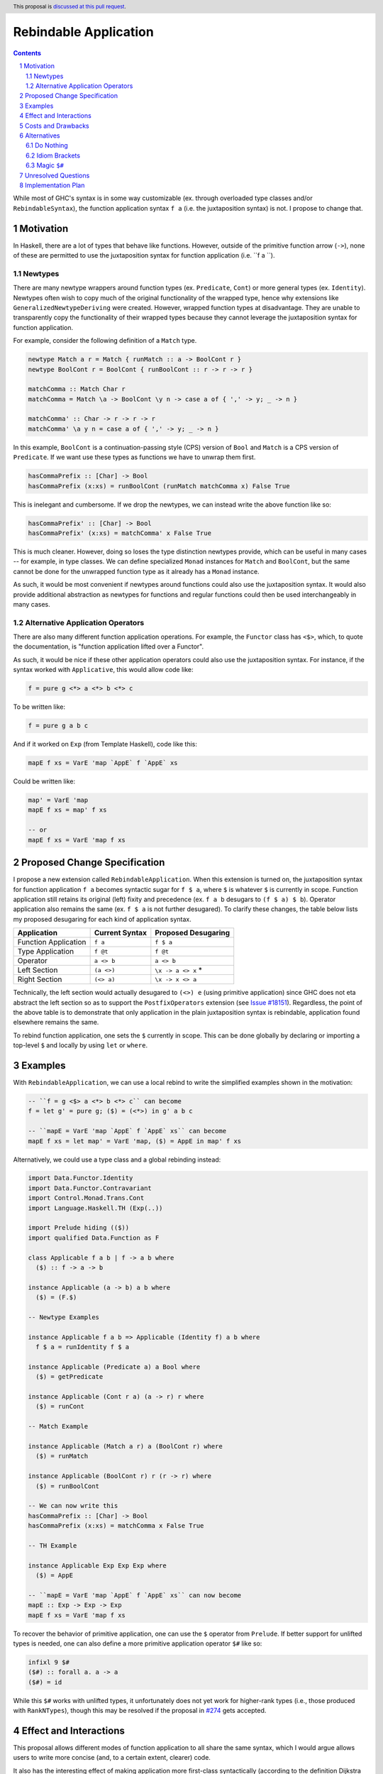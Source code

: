 Rebindable Application
======================

.. author:: Mac Malone
.. date-accepted::
.. proposal-number::
.. ticket-url::
.. implemented::
.. highlight:: haskell
.. header:: This proposal is `discussed at this pull request <https://github.com/ghc-proposals/ghc-proposals/pull/275>`_.
.. sectnum::
.. contents::

While most of GHC's syntax is in some way customizable
(ex. through overloaded type classes and/or ``RebindableSyntax``),
the function application syntax ``f a`` (i.e. the juxtaposition syntax)
is not. I propose to change that.

Motivation
----------

In Haskell, there are a lot of types that behave like functions.
However, outside of the primitive function arrow (``->``), none of
these are permitted to use the juxtaposition syntax for function 
application (i.e. ``f a ``).

Newtypes
^^^^^^^^

There are many newtype wrappers around function types (ex. ``Predicate``, 
``Cont``) or more general types (ex. ``Identity``). 
Newtypes often wish to copy much of the original functionality of 
the wrapped type, hence why extensions like ``GeneralizedNewtypeDeriving`` 
were created.
However, wrapped function types at disadvantage. They are unable to 
transparently copy the functionality of their wrapped types because they 
cannot leverage the juxtaposition  syntax for function application. 

For example, consider the following definition of a ``Match`` type.

.. code-block:: haskell

  newtype Match a r = Match { runMatch :: a -> BoolCont r }
  newtype BoolCont r = BoolCont { runBoolCont :: r -> r -> r }

  matchComma :: Match Char r
  matchComma = Match \a -> BoolCont \y n -> case a of { ',' -> y; _ -> n } 

  matchComma' :: Char -> r -> r -> r
  matchComma' \a y n = case a of { ',' -> y; _ -> n } 

In this example, ``BoolCont`` is a continuation-passing style (CPS) 
version of ``Bool`` and ``Match`` is a CPS version of ``Predicate``. 
If we want use these types as functions we have to unwrap them first.

.. code-block:: haskell

  hasCommaPrefix :: [Char] -> Bool
  hasCommaPrefix (x:xs) = runBoolCont (runMatch matchComma x) False True

This is inelegant and cumbersome. If we drop the newtypes, we can instead 
write the above function like so:

.. code-block:: haskell

  hasCommaPrefix' :: [Char] -> Bool
  hasCommaPrefix' (x:xs) = matchComma' x False True

This is much cleaner. However, doing so loses the type distinction newtypes 
provide, which can be useful in many cases -- for example, in type classes. 
We can define specialized ``Monad`` instances for ``Match`` and ``BoolCont``, 
but the same  cannot be done for the unwrapped function type as it already has 
a ``Monad`` instance.

As such, it would be most convenient if newtypes around functions could also
use the juxtaposition syntax. 
It would also provide additional abstraction as newtypes for functions and 
regular functions could then be used interchangeably in many cases.

Alternative Application Operators
^^^^^^^^^^^^^^^^^^^^^^^^^^^^^^^^^

There are also many different function application operations.
For example, the ``Functor`` class has ``<$>``, which, to quote the
documentation, is "function application lifted over a Functor".

As such, it would be nice if these other application operators 
could also use the juxtaposition syntax.
For instance, if the syntax worked with ``Applicative``, 
this would allow code like:

.. code-block:: haskell

  f = pure g <*> a <*> b <*> c

To be written like:

.. code-block:: haskell

  f = pure g a b c

And if it worked on ``Exp`` (from Template Haskell), code like this:

.. code-block:: haskell

  mapE f xs = VarE 'map `AppE` f `AppE` xs

Could be written like:

.. code-block:: haskell

  map' = VarE 'map
  mapE f xs = map' f xs

  -- or
  mapE f xs = VarE 'map f xs

Proposed Change Specification
-----------------------------

I propose a new extension called ``RebindableApplication``. 
When this extension is turned on, the juxtaposition syntax for 
function application ``f a`` becomes syntactic sugar for ``f $ a``, 
where ``$`` is whatever ``$`` is currently in scope.
Function application still retains its original (left) fixity 
and precedence (ex. ``f a b`` desugars to ``(f $ a) $ b``).
Operator application also remains the same (ex. ``f $ a`` is not 
further desugared). 
To clarify these changes, the table below lists
my proposed desugaring for each kind of application syntax.

+-----------------------+------------------+-----------------------+
| Application           | Current Syntax   |  Proposed Desugaring  |
+=======================+==================+=======================+
| Function Application  | ``f a``          | ``f $ a``             |
+-----------------------+------------------+-----------------------+
| Type Application      | ``f @t``         | ``f @t``              |
+-----------------------+------------------+-----------------------+
| Operator              | ``a <> b``       | ``a <> b``            |
+-----------------------+------------------+-----------------------+
| Left Section          | ``(a <>)``       | ``\x -> a <> x`` *    |
+-----------------------+------------------+-----------------------+
| Right Section         | ``(<> a)``       | ``\x -> x <> a``      |
+-----------------------+------------------+-----------------------+

Technically, the left section would actually desugared to ``(<>) e`` 
(using primitive application) since GHC does not eta abstract 
the left section so as to support the ``PostfixOperators`` extension
(see `Issue #18151 <https://gitlab.haskell.org/ghc/ghc/issues/18151>`_). 
Regardless, the point of the above table is to demonstrate that only 
application  in the plain juxtaposition syntax is rebindable, application 
found elsewhere remains the same. 

To rebind function application, one sets the ``$`` currently
in scope. This can be done globally by declaring or importing a top-level
``$`` and locally by using ``let`` or ``where``.

Examples
--------

With ``RebindableApplication``, we can use a local rebind to
write the simplified examples shown in the motivation:

.. code-block:: haskell

  -- ``f = g <$> a <*> b <*> c`` can become
  f = let g' = pure g; ($) = (<*>) in g' a b c

  -- ``mapE = VarE 'map `AppE` f `AppE` xs`` can become
  mapE f xs = let map' = VarE 'map, ($) = AppE in map' f xs

Alternatively, we could use a type class and a global rebinding instead:

.. code-block:: haskell
   
  import Data.Functor.Identity
  import Data.Functor.Contravariant
  import Control.Monad.Trans.Cont
  import Language.Haskell.TH (Exp(..))

  import Prelude hiding (($))
  import qualified Data.Function as F

  class Applicable f a b | f -> a b where
    ($) :: f -> a -> b

  instance Applicable (a -> b) a b where
    ($) = (F.$)

  -- Newtype Examples

  instance Applicable f a b => Applicable (Identity f) a b where
    f $ a = runIdentity f $ a

  instance Applicable (Predicate a) a Bool where
    ($) = getPredicate

  instance Applicable (Cont r a) (a -> r) r where
    ($) = runCont

  -- Match Example

  instance Applicable (Match a r) a (BoolCont r) where
    ($) = runMatch

  instance Applicable (BoolCont r) r (r -> r) where
    ($) = runBoolCont

  -- We can now write this
  hasCommaPrefix :: [Char] -> Bool
  hasCommaPrefix (x:xs) = matchComma x False True

  -- TH Example

  instance Applicable Exp Exp Exp where
    ($) = AppE 

  -- ``mapE = VarE 'map `AppE` f `AppE` xs`` can now become
  mapE :: Exp -> Exp -> Exp
  mapE f xs = VarE 'map f xs

To recover the behavior of primitive application, one can use the ``$``
operator from ``Prelude``. If better support for unlifted types is needed,
one can also define a more primitive application operator ``$#`` like so:

.. code-block:: haskell

  infixl 9 $#
  ($#) :: forall a. a -> a
  ($#) = id

While this ``$#`` works with unlifted types, it unfortunately does not yet 
work for higher-rank types (i.e., those produced with ``RankNTypes``), though 
this may be resolved if the proposal in 
`#274 <https://github.com/ghc-proposals/ghc-proposals/pull/274>`_ 
gets accepted.

Effect and Interactions
-----------------------

This proposal allows different modes of function application to
all share the same syntax, which I would argue allows users to write
more concise (and, to a certain extent, clearer) code.

It also has the interesting effect of making application more
first-class syntactically (according to the definition Dijkstra outlined
`here <http://www.the-magus.in/Publications/ewd.pdf>`_).
The juxtaposition notation is now merely syntactic sugar for an
operator (namely ``$``).

Costs and Drawbacks
-------------------

I imagine that there will be some maintenance costs associated with
the proposed extension -- though given that the proposal is essentially purely
syntactic, I imagine such costs will be minor.

For learners, the new desugaring may be surprising.
However, since new users are just learning of the similarities and differences 
between the juxtaposition syntax and ``$``, they do not have original 
distinctions ingrained.
Thus, I argue that they will likely find the proposed desugaring much more
straightforward and, possibly, even expected.
Long time Haskellers, however, may find this confusing as they are most 
used to function application being built into the syntax -- though, being
experienced, they are also likely to adapt easier.

The proposed desugaring does, however, come with a number of drawbacks due to
the limitations of the function ``$``.
Due to the restrictions of levity polymorphism, ``$`` can not be fully levity
polymorphic. Thus modules with ``RebindableApplication`` can not use the
juxtaposition syntax for primitive operations and constructors like ``I#``.
Similar problems occur with higher-rank functions defined with ``RankNTypes``.

However, this problem can be somewhat mitigated with a operator like the 
``$#``  mentioned in the Examples section. 
Unfortunately, It does not solve  the ``RankNTypes`` problem (yet), 
and, as such, I consider this aspect to the weakest part of the proposal. 
To resolve this, I proposed the magic ``$#`` described below in the 
Alternatives section, but in the course of discussing this proposal that was 
thought to maybe be a bit too extreme (hence it being demoted to an 
alternative).

Alternatives
------------

There are a number of possible alternatives, two of which I will discuss here.

Do Nothing
^^^^^^^^^^

We can always do nothing. This would mean newtype wrappers around functions
would not be able to use the juxtaposition syntax and alternative application
operators like ``(<$>)`` would still need to be explicit in all circumstances.

Personally, I believe that this status quo is rather ugly and causes the
language to give unjustified primacy to functions represented by the function
arrow ``(->)`` as opposed to those presented other ways.
A similar critique was made by Dijkstra himself in the EWD note previously
referenced  (i.e. `this one <http://www.the-magus.in/Publications/ewd.pdf>`_).
As such, I do not believe it is correct to maintain the status quo.

Idiom Brackets
^^^^^^^^^^^^^^

If global rebindings of the juxtaposition syntax are considered too extreme,
we could use a bracketing syntax to limit the scope of the rebinding.
Instead of desugaring all occurrences of the juxtaposition syntax, we only
do so within the brackets. For example, using idiom brackets:

.. code-block:: haskell

  let map' = VarE 'map, ($) = AppE in (| map' f xs |)

could desugar to

.. code-block:: haskell

  let map' = VarE 'map, ($) = AppE in map' $ f $ xs

Magic ``$#``
^^^^^^^^^^^^

It is not currently possible to recover exactly the behavior of 
primitive application in a module with ``RebindableApplication`` enabled. 
The ``$#`` mentioned in the Examples section helps but does not support 
``RankNTypes``. 
To solve this, we could add new magic application operator ``$#``.
This operator would simply desugar to primitive application when used. 
As such, it would not be permitted to be use unsaturated. 
To clarify, the table below shows how ``$#`` would be desugared.

+---------------------+------------+---------------------+
| Use                 | Syntax     | Proposed Desugaring |
+=====================+============+=====================+
| Unsaturated         | ``($#)``   | Prohibited          |
+---------------------+------------+---------------------+
| Partially Saturated | ``($#) f`` | ``f``               |
+---------------------+------------+---------------------+
| Fully Saturated     | ``f $# a`` | ``f a``             |
+---------------------+------------+---------------------+
| Left Section        | ``(f $#)`` | ``f``               |
+---------------------+------------+---------------------+
| Right Section       | ``($# a)`` | ``\f -> f a``       |
+---------------------+------------+---------------------+

This ``$#`` operator could be located in ``GHC.Exts``
if it is implemented as an actual name and not built into GHC's syntax.


Unresolved Questions
--------------------

The name of the extension given in the proposal (i.e. ``RebindableApplication``)
and the symbol for primitive application (``$#``) could be changed if desired.


Implementation Plan
-------------------

**TBD**
